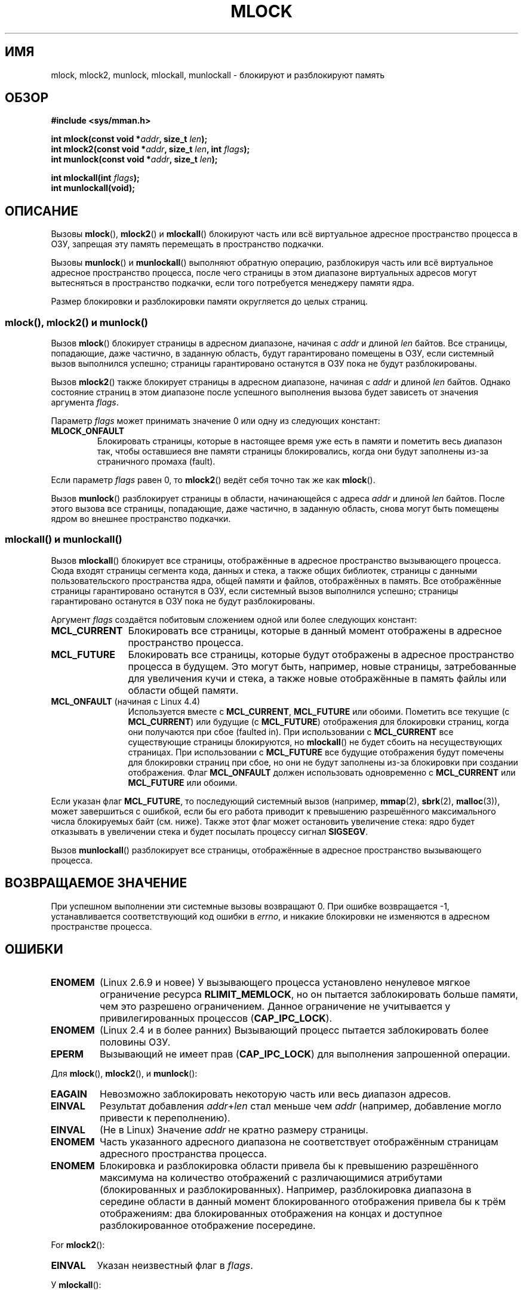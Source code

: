 .\" -*- mode: troff; coding: UTF-8 -*-
.\" Copyright (C) Michael Kerrisk, 2004
.\"	using some material drawn from earlier man pages
.\"	written by Thomas Kuhn, Copyright 1996
.\"
.\" %%%LICENSE_START(GPLv2+_DOC_FULL)
.\" This is free documentation; you can redistribute it and/or
.\" modify it under the terms of the GNU General Public License as
.\" published by the Free Software Foundation; either version 2 of
.\" the License, or (at your option) any later version.
.\"
.\" The GNU General Public License's references to "object code"
.\" and "executables" are to be interpreted as the output of any
.\" document formatting or typesetting system, including
.\" intermediate and printed output.
.\"
.\" This manual is distributed in the hope that it will be useful,
.\" but WITHOUT ANY WARRANTY; without even the implied warranty of
.\" MERCHANTABILITY or FITNESS FOR A PARTICULAR PURPOSE.  See the
.\" GNU General Public License for more details.
.\"
.\" You should have received a copy of the GNU General Public
.\" License along with this manual; if not, see
.\" <http://www.gnu.org/licenses/>.
.\" %%%LICENSE_END
.\"
.\"*******************************************************************
.\"
.\" This file was generated with po4a. Translate the source file.
.\"
.\"*******************************************************************
.TH MLOCK 2 2018\-02\-02 Linux "Руководство программиста Linux"
.SH ИМЯ
mlock, mlock2, munlock, mlockall, munlockall \- блокируют и разблокируют
память
.SH ОБЗОР
.nf
\fB#include <sys/mman.h>\fP
.PP
\fBint mlock(const void *\fP\fIaddr\fP\fB, size_t \fP\fIlen\fP\fB);\fP
\fBint mlock2(const void *\fP\fIaddr\fP\fB, size_t \fP\fIlen\fP\fB, int \fP\fIflags\fP\fB);\fP
\fBint munlock(const void *\fP\fIaddr\fP\fB, size_t \fP\fIlen\fP\fB);\fP
.PP
\fBint mlockall(int \fP\fIflags\fP\fB);\fP
\fBint munlockall(void);\fP
.fi
.SH ОПИСАНИЕ
Вызовы \fBmlock\fP(), \fBmlock2\fP() и \fBmlockall\fP() блокируют часть или всё
виртуальное адресное пространство процесса в ОЗУ, запрещая эту память
перемещать в пространство подкачки.
.PP
Вызовы \fBmunlock\fP() и \fBmunlockall\fP() выполняют обратную операцию,
разблокируя часть или всё виртуальное адресное пространство процесса, после
чего страницы в этом диапазоне виртуальных адресов могут вытесняться в
пространство подкачки, если того потребуется менеджеру памяти ядра.
.PP
Размер блокировки и разблокировки памяти округляется до целых страниц.
.SS "mlock(), mlock2() и munlock()"
Вызов \fBmlock\fP() блокирует страницы в адресном диапазоне, начиная с \fIaddr\fP
и длиной \fIlen\fP байтов. Все страницы, попадающие, даже частично, в заданную
область, будут гарантировано помещены в ОЗУ, если системный вызов выполнился
успешно; страницы гарантировано останутся в ОЗУ пока не будут
разблокированы.
.PP
.\" commit a8ca5d0ecbdde5cc3d7accacbd69968b0c98764e
.\" commit de60f5f10c58d4f34b68622442c0e04180367f3f
.\" commit b0f205c2a3082dd9081f9a94e50658c5fa906ff1
Вызов \fBmlock2\fP() также  блокирует страницы в адресном диапазоне, начиная с
\fIaddr\fP и длиной \fIlen\fP байтов. Однако состояние страниц в этом диапазоне
после успешного выполнения вызова будет зависеть от значения аргумента
\fIflags\fP.
.PP
Параметр \fIflags\fP может принимать значение 0 или одну из следующих констант:
.TP 
\fBMLOCK_ONFAULT\fP
Блокировать страницы, которые в настоящее время уже есть в памяти и пометить
весь диапазон так, чтобы оставшиеся вне памяти страницы блокировались, когда
они будут заполнены из\-за страничного промаха (fault).
.PP
.PP
Если параметр \fIflags\fP равен 0, то \fBmlock2\fP() ведёт себя точно так же как
\fBmlock\fP().
.PP
Вызов \fBmunlock\fP() разблокирует страницы в области, начинающейся с адреса
\fIaddr\fP и длиной \fIlen\fP байтов. После этого вызова все страницы, попадающие,
даже частично, в заданную область, снова могут быть помещены ядром во
внешнее пространство подкачки.
.SS "mlockall() и munlockall()"
Вызов \fBmlockall\fP() блокирует все страницы, отображённые в адресное
пространство вызывающего процесса. Сюда входят страницы сегмента кода,
данных и стека, а также общих библиотек, страницы с данными
пользовательского пространства ядра, общей памяти и файлов, отображённых в
память. Все отображённые страницы гарантировано останутся в ОЗУ, если
системный вызов выполнился успешно; страницы гарантировано останутся в ОЗУ
пока не будут разблокированы.
.PP
Аргумент \fIflags\fP создаётся побитовым сложением одной или более следующих
констант:
.TP  1.2i
\fBMCL_CURRENT\fP
Блокировать все страницы, которые в данный момент отображены в адресное
пространство процесса.
.TP 
\fBMCL_FUTURE\fP
Блокировать все страницы, которые будут отображены в адресное пространство
процесса в будущем. Это могут быть, например, новые страницы, затребованные
для увеличения кучи и стека, а также новые отображённые в память файлы или
области общей памяти.
.TP 
\fBMCL_ONFAULT\fP (начиная с Linux 4.4)
Используется вместе с \fBMCL_CURRENT\fP, \fBMCL_FUTURE\fP или обоими. Пометить все
текущие (с \fBMCL_CURRENT\fP) или будущие (с \fBMCL_FUTURE\fP) отображения для
блокировки страниц, когда они получаются при сбое (faulted in). При
использовании с \fBMCL_CURRENT\fP все существующие страницы блокируются, но
\fBmlockall\fP() не будет сбоить на несуществующих страницах. При использовании
с \fBMCL_FUTURE\fP все будущие отображения будут помечены для блокировки
страниц при сбое, но они не будут заполнены из\-за блокировки при создании
отображения. Флаг \fBMCL_ONFAULT\fP должен использовать одновременно с
\fBMCL_CURRENT\fP или \fBMCL_FUTURE\fP или обоими.
.PP
Если указан флаг \fBMCL_FUTURE\fP, то последующий системный вызов (например,
\fBmmap\fP(2), \fBsbrk\fP(2), \fBmalloc\fP(3)), может завершиться с ошибкой, если бы
его работа приводит к превышению разрешённого максимального числа
блокируемых байт (см. ниже). Также этот флаг может остановить увеличение
стека: ядро будет отказывать в увеличении стека и будет посылать процессу
сигнал \fBSIGSEGV\fP.
.PP
Вызов \fBmunlockall\fP() разблокирует все страницы, отображённые в адресное
пространство вызывающего процесса.
.SH "ВОЗВРАЩАЕМОЕ ЗНАЧЕНИЕ"
При успешном выполнении эти системные вызовы возвращают 0. При ошибке
возвращается \-1, устанавливается соответствующий код ошибки в \fIerrno\fP, и
никакие блокировки не изменяются в адресном пространстве процесса.
.SH ОШИБКИ
.TP 
\fBENOMEM\fP
(Linux 2.6.9 и новее) У вызывающего процесса установлено ненулевое мягкое
ограничение ресурса \fBRLIMIT_MEMLOCK\fP, но он пытается заблокировать больше
памяти, чем это разрешено ограничением. Данное ограничение не учитывается у
привилегированных процессов (\fBCAP_IPC_LOCK\fP).
.TP 
\fBENOMEM\fP
.\" In the case of mlock(), this check is somewhat buggy: it doesn't
.\" take into account whether the to-be-locked range overlaps with
.\" already locked pages.  Thus, suppose we allocate
.\" (num_physpages / 4 + 1) of memory, and lock those pages once using
.\" mlock(), and then lock the *same* page range a second time.
.\" In the case, the second mlock() call will fail, since the check
.\" calculates that the process is trying to lock (num_physpages / 2 + 2)
.\" pages, which of course is not true.  (MTK, Nov 04, kernel 2.4.28)
(Linux 2.4 и в более ранних) Вызывающий процесс пытается заблокировать более
половины ОЗУ.
.TP 
\fBEPERM\fP
.\"SVr4 documents an additional EAGAIN error code.
Вызывающий не имеет прав (\fBCAP_IPC_LOCK\fP) для выполнения запрошенной
операции.
.PP
Для \fBmlock\fP(), \fBmlock2\fP(), и \fBmunlock\fP():
.TP 
\fBEAGAIN\fP
Невозможно заблокировать некоторую часть или весь диапазон адресов.
.TP 
\fBEINVAL\fP
Результат добавления \fIaddr\fP+\fIlen\fP стал меньше чем \fIaddr\fP (например,
добавление могло привести к переполнению).
.TP 
\fBEINVAL\fP
(Не в Linux) Значение \fIaddr\fP не кратно размеру страницы.
.TP 
\fBENOMEM\fP
Часть указанного адресного диапазона не соответствует отображённым страницам
адресного пространства процесса.
.TP 
\fBENOMEM\fP
.\" I.e., the number of VMAs would exceed the 64kB maximum
Блокировка и разблокировка области привела бы к превышению разрешённого
максимума на количество отображений с различающимися атрибутами
(блокированных и разблокированных). Например, разблокировка диапазона в
середине области в данный момент блокированного отображения привела бы к
трём отображениям: два блокированных отображения на концах и доступное
разблокированное отображение посередине.
.PP
For \fBmlock2\fP():
.TP 
\fBEINVAL\fP
Указан неизвестный флаг в \fIflags\fP.
.PP
У \fBmlockall\fP():
.TP 
\fBEINVAL\fP
Неизвестное значение в \fIflags\fP или \fBMCL_ONFAULT\fP задан без \fBMCL_FUTURE\fP
или \fBMCL_CURRENT\fP.
.PP
У \fBmunlockall\fP():
.TP 
\fBEPERM\fP
(Linux 2.6.8 и более ранних) Вызывающий процесс не имеет достаточно прав
(\fBCAP_IPC_LOCK\fP).
.SH ВЕРСИИ
Системный вызов \fBmlock2\fP() появился в Linux 4.4; поддержка в glibc началась
с версии 2.27.
.SH "СООТВЕТСТВИЕ СТАНДАРТАМ"
POSIX.1\-2001, POSIX.1\-2008, SVr4.
.PP
Функция mlock2() , определена только в Linux.
.SH ДОСТУПНОСТЬ
В POSIX\-системах, в которых доступны \fBmlock\fP() и \fBmunlock\fP(), значение
\fB_POSIX_MEMLOCK_RANGE\fP определено в \fI<unistd.h>\fP, а количество
байт в странице можно определить из константы \fBPAGESIZE\fP (если определена)
в \fI<limits.h>\fP или вызвав \fIsysconf(_SC_PAGESIZE)\fP.
.PP
.\" POSIX.1-2001: It shall be defined to -1 or 0 or 200112L.
.\" -1: unavailable, 0: ask using sysconf().
.\" glibc defines it to 1.
В POSIX\-системах, в которых доступны \fBmlockall\fP() и \fBmunlockall\fP(),
значение \fB_POSIX_MEMLOCK\fP, определенное в \fI<unistd.h>\fP, больше
нуля (см. также \fBsysconf\fP(3)).
.SH ЗАМЕЧАНИЯ
Блокировка памяти используется, в основном, в двух случаях: в алгоритмах
реального времени и при работе с секретными данными. Программам реального
времени необходима предсказуемость времени выполнения, а страничный обмен
(наряду с системой переключения процессов) может привести к неожиданным
задержкам в работе. Такие приложения часто переключаются в режим реального
времени при помощи вызовы \fBsched_setscheduler\fP(2). Криптографические
системы защиты данных очень часто содержат важные данные, например, пароли
или секретные ключи, в структурах данных. В результате страничного обмена
эти данные могут попасть в область подкачки, находящуюся на устройстве
длительного хранения, где к этим данным после того, как они пропадут из ОЗУ,
может получить доступ практически кто угодно. (Помните, что в режиме
приостановки (suspend) на ноутбуках и некоторых компьютерах на жёсткий диск
сохраняется копия памяти ОЗУ системы, независимо от блокировок памяти).
.PP
Процессы реального времени, использующие \fBmlockall\fP() для устранения
задержек при страничных прерываниях (page fault), должны зарезервировать
достаточно заблокированных страниц стека до входа в критический ко времени
участок, для того, чтобы вызов функции не мог привести к страничному
прерыванию. Это можно выполнить с помощью вызова функции, которая выделит
место под достаточно большую автоматическую переменную (массив) и выполнит
запись в память для того, чтобы этот массив занял место в странице
стека. Таким путём будет отображено достаточно страниц для стека, которые
можно заблокировать в ОЗУ. Бесполезная запись нужна для того, чтобы в
критическом участке не возникло страничное прерывание для копирования
страницы при записи.
.PP
Блокировка памяти не наследуется дочерними процессами, созданными при помощи
\fBfork\fP(2), и автоматически удаляется (разблокируется) при выполнении
\fBexecve\fP(2) или при завершении работы процесса. Установка \fBMCL_FUTURE\fP и
\fBMCL_FUTURE | MCL_ONFAULT\fP в \fBmlockall\fP() не наследуется потомком,
созданными при помощи \fBfork\fP(2), и автоматически стирается при выполнении
\fBexecve\fP(2).
.PP
Заметим, что that \fBfork\fP(2) подготовит адресное пространство для операции
копирования при записи. Следовательно, любой последующий доступ на запись
приведёт к страничному отказу, который, в свою очередь, может привести к
большим задержкам в процессах реального времени. Поэтому, существенно важно
не вызывать \fBfork\fP(2) после операции \fBmlockall\fP() или \fBmlock\fP() — даже
для нитей, которые выполняются с низким приоритетом внутри процесса, который
также имеет нить, выполняющуюся с более высоким приоритетом.
.PP
Блокировка памяти адресного диапазона автоматически удаляется, если этот
диапазон становится неотображаемым с помощью вызова \fBmunmap\fP(2).
.PP
Блокировки памяти не накапливаются, то есть, если страница была
заблокирована вызовами \fBmlock\fP(), \fBmlock2\fP() или \fBmlockall\fP() несколько
раз, то она будет разблокирована единственным вызовом \fBmunlock\fP() для
соответствующего диапазона или с помощью вызова \fBmunlockall\fP(). Страницы,
которые были отображены в несколько мест или несколькими процессами,
останутся заблокированными в ОЗУ до тех пор, пока они блокируются хотя бы в
одном месте или хотя бы в одном процессе.
.PP
Если послед вызова \fBmlockall\fP() с флагом \fBMCL_FUTURE\fP идёт другой вызов, у
которого нет этого флага, то изменения, сделанные вызовом с \fBMCL_FUTURE\fP
будут потеряны.
.PP
Флаг \fBMLOCK_ONFAULT\fP у \fBmlock2\fP() и \fBMCL_ONFAULT\fP у \fBmlockall\fP()
позволяют эффективно блокировать память в приложениях, которые работают с
большим количеством отображений, где только задействуется часть (малая)
страниц в отображении. В таких случаях блокировка всех страниц в отображении
приводила бы к значительным простоям из\-за блокировки памяти.
.SS "Замечания, касающиеся Linux"
В Linux, \fBmlock\fP(), \fBmlock2\fP() и \fBmunlock\fP() автоматически округляют
\fIaddr\fP в меньшую сторону к размеру границы ближайшей страницы. Однако, в
POSIX.1 указано, что реализации \fBmlock\fP() и \fBmunlock\fP() разрешено
требовать, чтобы значение \fIaddr\fP было выровнено по размеру страницы,
поэтому переносимые приложения должны выполнять выравнивание.
.PP
В поле \fIVmLck\fP, имеющемся только в Linux файле \fI/proc/[pid]/status\fP,
показано сколько килобайт памяти заблокировал процесс с идентификатором
\fIPID\fP с помощью \fBmlock\fP(), \fBmlock2\fP(), \fBmlockall\fP() и \fBmmap\fP(2) с
флагом \fBMAP_LOCKED\fP.
.SS "Ограничения и права доступа"
В Linux версии 2.6.8 и более ранних для блокировки памяти процесс должен
иметь мандат (\fBCAP_IPC_LOCK\fP), а мягкое ограничение ресурса
\fBRLIMIT_MEMLOCK\fP определяет как много памяти можно заблокировать.
.PP
Начиная с Linux 2.6.9, привилегированный процесс не имеет ограничения на
ограничиваемое количество памяти, а мягкое ограничение ресурса
\fBRLIMIT_MEMLOCK\fP определяет предел ограничиваемой памяти для
непривилегированных процессов.
.SH ДЕФЕКТЫ
.\" commit 0cf2f6f6dc605e587d2c1120f295934c77e810e8
В Linux 4.8 и старее имеется дефект учёта блокированной памяти
непривилегированных процессов (т. е., без \fBCAP_IPC_LOCK\fP) в ядре, состоящий
в том, что если область, указанная \fIaddr\fP и \fIlen\fP перекрывает существующую
блокировку, то при проверке ограничений уже заблокированные байты
перекрывающей области учитываются дважды. Из\-за такого двойного учёта может
некорректно вычисляться значение «общего количества заблокированной памяти»,
и процесс, который превышает ограничение \fBRLIMIT_MEMLOCK\fP, в результате
\fBmlock\fP() и \fBmlock2\fP() получит ошибку при запросах, которые должны
выполняться успешно. Этот дефект был исправлен в Linux 4.9.
.PP
В ветви 2.4 ядер Linux до версии 2.4.17 включительно есть дефект, из\-за
которого флаг \fBMCL_FUTURE\fP у \fBmlockall\fP() наследуется при \fBfork\fP(2). Он
устранён в версии 2.4.18.
.PP
.\" See the following LKML thread:
.\" http://marc.theaimsgroup.com/?l=linux-kernel&m=113801392825023&w=2
.\" "Rationale for RLIMIT_MEMLOCK"
.\" 23 Jan 2006
Начиная с ядра версии 2.6.9, если привилегированный процесс вызывает
\fImlockall(MCL_FUTURE)\fP и, позднее, отказывается от прав (теряет мандат
\fBCAP_IPC_LOCK\fP, например, устанавливая свой эффективный UID в ненулевое
значение), то последующие выделения памяти (например, с помощью \fBmmap\fP(2),
\fBbrk\fP(2)) будут завершаться с ошибкой при достижении предела ресурса
\fBRLIMIT_MEMLOCK\fP.
.SH "СМОТРИТЕ ТАКЖЕ"
\fBmincore\fP(2), \fBmmap\fP(2), \fBsetrlimit\fP(2), \fBshmctl\fP(2), \fBsysconf\fP(3),
\fBproc\fP(5), \fBcapabilities\fP(7)
